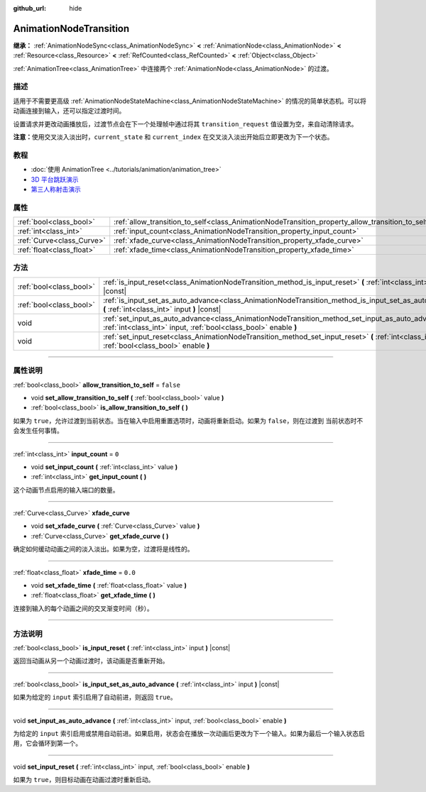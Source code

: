 :github_url: hide

.. DO NOT EDIT THIS FILE!!!
.. Generated automatically from Godot engine sources.
.. Generator: https://github.com/godotengine/godot/tree/master/doc/tools/make_rst.py.
.. XML source: https://github.com/godotengine/godot/tree/master/doc/classes/AnimationNodeTransition.xml.

.. _class_AnimationNodeTransition:

AnimationNodeTransition
=======================

**继承：** :ref:`AnimationNodeSync<class_AnimationNodeSync>` **<** :ref:`AnimationNode<class_AnimationNode>` **<** :ref:`Resource<class_Resource>` **<** :ref:`RefCounted<class_RefCounted>` **<** :ref:`Object<class_Object>`

:ref:`AnimationTree<class_AnimationTree>` 中连接两个 :ref:`AnimationNode<class_AnimationNode>` 的过渡。

.. rst-class:: classref-introduction-group

描述
----

适用于不需要更高级 :ref:`AnimationNodeStateMachine<class_AnimationNodeStateMachine>` 的情况的简单状态机。可以将动画连接到输入，还可以指定过渡时间。

设置请求并更改动画播放后，过渡节点会在下一个处理帧中通过将其 ``transition_request`` 值设置为空，来自动清除请求。

\ **注意：**\ 使用交叉淡入淡出时，\ ``current_state`` 和 ``current_index`` 在交叉淡入淡出开始后立即更改为下一个状态。


.. tabs::

 .. code-tab:: gdscript

    # 播放连接到 “state_2” 端口的子动画。
    animation_tree.set("parameters/Transition/transition_request", "state_2")
    # 替代语法（与上述结果相同）。
    animation_tree["parameters/Transition/transition_request"] = "state_2"
    
    # 获取当前状态名称（只读）。
    animation_tree.get("parameters/Transition/current_state")
    # 替代语法（与上述结果相同）。
    animation_tree["parameters/Transition/current_state"]
    
    # 获取当前状态索引（只读）。
    animation_tree.get("parameters/Transition/current_index"))
    # 替代语法（与上述结果相同）。
    animation_tree["parameters/Transition/current_index"]

 .. code-tab:: csharp

    // 播放连接到 “state_2” 端口的子动画。
    animationTree.Set("parameters/Transition/transition_request", "state_2");
    
    // 获取当前状态名称（只读）。
    animationTree.Get("parameters/Transition/current_state");
    
    // 获取当前状态索引（只读）。
    animationTree.Get("parameters/Transition/current_index");



.. rst-class:: classref-introduction-group

教程
----

- :doc:`使用 AnimationTree <../tutorials/animation/animation_tree>`

- `3D 平台跳跃演示 <https://godotengine.org/asset-library/asset/125>`__

- `第三人称射击演示 <https://godotengine.org/asset-library/asset/678>`__

.. rst-class:: classref-reftable-group

属性
----

.. table::
   :widths: auto

   +---------------------------+--------------------------------------------------------------------------------------------------+-----------+
   | :ref:`bool<class_bool>`   | :ref:`allow_transition_to_self<class_AnimationNodeTransition_property_allow_transition_to_self>` | ``false`` |
   +---------------------------+--------------------------------------------------------------------------------------------------+-----------+
   | :ref:`int<class_int>`     | :ref:`input_count<class_AnimationNodeTransition_property_input_count>`                           | ``0``     |
   +---------------------------+--------------------------------------------------------------------------------------------------+-----------+
   | :ref:`Curve<class_Curve>` | :ref:`xfade_curve<class_AnimationNodeTransition_property_xfade_curve>`                           |           |
   +---------------------------+--------------------------------------------------------------------------------------------------+-----------+
   | :ref:`float<class_float>` | :ref:`xfade_time<class_AnimationNodeTransition_property_xfade_time>`                             | ``0.0``   |
   +---------------------------+--------------------------------------------------------------------------------------------------+-----------+

.. rst-class:: classref-reftable-group

方法
----

.. table::
   :widths: auto

   +-------------------------+--------------------------------------------------------------------------------------------------------------------------------------------------------------------------+
   | :ref:`bool<class_bool>` | :ref:`is_input_reset<class_AnimationNodeTransition_method_is_input_reset>` **(** :ref:`int<class_int>` input **)** |const|                                               |
   +-------------------------+--------------------------------------------------------------------------------------------------------------------------------------------------------------------------+
   | :ref:`bool<class_bool>` | :ref:`is_input_set_as_auto_advance<class_AnimationNodeTransition_method_is_input_set_as_auto_advance>` **(** :ref:`int<class_int>` input **)** |const|                   |
   +-------------------------+--------------------------------------------------------------------------------------------------------------------------------------------------------------------------+
   | void                    | :ref:`set_input_as_auto_advance<class_AnimationNodeTransition_method_set_input_as_auto_advance>` **(** :ref:`int<class_int>` input, :ref:`bool<class_bool>` enable **)** |
   +-------------------------+--------------------------------------------------------------------------------------------------------------------------------------------------------------------------+
   | void                    | :ref:`set_input_reset<class_AnimationNodeTransition_method_set_input_reset>` **(** :ref:`int<class_int>` input, :ref:`bool<class_bool>` enable **)**                     |
   +-------------------------+--------------------------------------------------------------------------------------------------------------------------------------------------------------------------+

.. rst-class:: classref-section-separator

----

.. rst-class:: classref-descriptions-group

属性说明
--------

.. _class_AnimationNodeTransition_property_allow_transition_to_self:

.. rst-class:: classref-property

:ref:`bool<class_bool>` **allow_transition_to_self** = ``false``

.. rst-class:: classref-property-setget

- void **set_allow_transition_to_self** **(** :ref:`bool<class_bool>` value **)**
- :ref:`bool<class_bool>` **is_allow_transition_to_self** **(** **)**

如果为 ``true``\ ，允许过渡到当前状态。当在输入中启用重置选项时，动画将重新启动。如果为 ``false``\ ，则在过渡到 当前状态时不会发生任何事情。

.. rst-class:: classref-item-separator

----

.. _class_AnimationNodeTransition_property_input_count:

.. rst-class:: classref-property

:ref:`int<class_int>` **input_count** = ``0``

.. rst-class:: classref-property-setget

- void **set_input_count** **(** :ref:`int<class_int>` value **)**
- :ref:`int<class_int>` **get_input_count** **(** **)**

这个动画节点启用的输入端口的数量。

.. rst-class:: classref-item-separator

----

.. _class_AnimationNodeTransition_property_xfade_curve:

.. rst-class:: classref-property

:ref:`Curve<class_Curve>` **xfade_curve**

.. rst-class:: classref-property-setget

- void **set_xfade_curve** **(** :ref:`Curve<class_Curve>` value **)**
- :ref:`Curve<class_Curve>` **get_xfade_curve** **(** **)**

确定如何缓动动画之间的淡入淡出。如果为空，过渡将是线性的。

.. rst-class:: classref-item-separator

----

.. _class_AnimationNodeTransition_property_xfade_time:

.. rst-class:: classref-property

:ref:`float<class_float>` **xfade_time** = ``0.0``

.. rst-class:: classref-property-setget

- void **set_xfade_time** **(** :ref:`float<class_float>` value **)**
- :ref:`float<class_float>` **get_xfade_time** **(** **)**

连接到输入的每个动画之间的交叉渐变时间（秒）。

.. rst-class:: classref-section-separator

----

.. rst-class:: classref-descriptions-group

方法说明
--------

.. _class_AnimationNodeTransition_method_is_input_reset:

.. rst-class:: classref-method

:ref:`bool<class_bool>` **is_input_reset** **(** :ref:`int<class_int>` input **)** |const|

返回当动画从另一个动画过渡时，该动画是否重新开始。

.. rst-class:: classref-item-separator

----

.. _class_AnimationNodeTransition_method_is_input_set_as_auto_advance:

.. rst-class:: classref-method

:ref:`bool<class_bool>` **is_input_set_as_auto_advance** **(** :ref:`int<class_int>` input **)** |const|

如果为给定的 ``input`` 索引启用了自动前进，则返回 ``true``\ 。

.. rst-class:: classref-item-separator

----

.. _class_AnimationNodeTransition_method_set_input_as_auto_advance:

.. rst-class:: classref-method

void **set_input_as_auto_advance** **(** :ref:`int<class_int>` input, :ref:`bool<class_bool>` enable **)**

为给定的 ``input`` 索引启用或禁用自动前进。如果启用，状态会在播放一次动画后更改为下一个输入。如果为最后一个输入状态启用，它会循环到第一个。

.. rst-class:: classref-item-separator

----

.. _class_AnimationNodeTransition_method_set_input_reset:

.. rst-class:: classref-method

void **set_input_reset** **(** :ref:`int<class_int>` input, :ref:`bool<class_bool>` enable **)**

如果为 ``true``\ ，则目标动画在动画过渡时重新启动。

.. |virtual| replace:: :abbr:`virtual (本方法通常需要用户覆盖才能生效。)`
.. |const| replace:: :abbr:`const (本方法没有副作用。不会修改该实例的任何成员变量。)`
.. |vararg| replace:: :abbr:`vararg (本方法除了在此处描述的参数外，还能够继续接受任意数量的参数。)`
.. |constructor| replace:: :abbr:`constructor (本方法用于构造某个类型。)`
.. |static| replace:: :abbr:`static (调用本方法无需实例，所以可以直接使用类名调用。)`
.. |operator| replace:: :abbr:`operator (本方法描述的是使用本类型作为左操作数的有效操作符。)`
.. |bitfield| replace:: :abbr:`BitField (这个值是由下列标志构成的位掩码整数。)`
